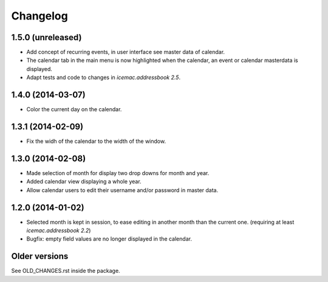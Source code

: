 ===========
 Changelog
===========

1.5.0 (unreleased)
==================

- Add concept of recurring events, in user interface see master data of
  calendar.

- The calendar tab in the main menu is now highlighted when the calendar, an
  event or calendar masterdata is displayed.

- Adapt tests and code to changes in `icemac.addressbook 2.5`.


1.4.0 (2014-03-07)
==================

- Color the current day on the calendar.


1.3.1 (2014-02-09)
==================

- Fix the widh of the calendar to the width of the window.


1.3.0 (2014-02-08)
==================

- Made selection of month for display two drop downs for month and year.

- Added calendar view displaying a whole year.

- Allow calendar users to edit their username and/or password in master data.


1.2.0 (2014-01-02)
==================

- Selected month is kept in session, to ease editing in another month than
  the current one. (requiring at least `icemac.addressbook 2.2`)

- Bugfix: empty field values are no longer displayed in the calendar.

Older versions
==============

See OLD_CHANGES.rst inside the package.
